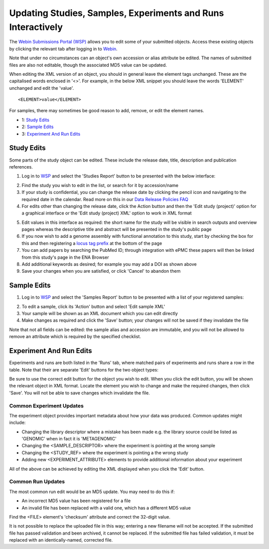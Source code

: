 =============================================================
Updating Studies, Samples, Experiments and Runs Interactively
=============================================================

The `Webin Submissions Portal (WSP) <https://www.ebi.ac.uk/ena/submit/webin/>`_ allows you to edit some of your
submitted objects.
Access these existing objects by clicking the relevant tab after logging in to
`Webin <https://www.ebi.ac.uk/ena/submit/sra/#home>`_.

Note that under no circumstances can an object's own accession or alias attribute be edited.
The names of submitted files are also not editable, though the associated MD5 value can be updated.

When editing the XML version of an object, you should in general leave the element tags unchanged.
These are the capitalised words enclosed in '<>'.
For example, in the below XML snippet you should leave the words 'ELEMENT' unchanged and edit the 'value'.

::

    <ELEMENT>value</ELEMENT>

For samples, there may sometimes be good reason to add, remove, or edit the element names.

- 1: `Study Edits`_
- 2: `Sample Edits`_
- 3: `Experiment And Run Edits`_


Study Edits
===========

Some parts of the study object can be edited.
These include the release date, title, description and publication references.

1. Log in to `WSP <https://www.ebi.ac.uk/ena/submit/webin/login>`_ and select the 'Studies Report' button to be
   presented with the below interface:

.. image:: ../images/wsp_meta_update_01_study_edit_list.png

2. Find the study you wish to edit in the list, or search for it by accession/name
3. If your study is confidential, you can change the release date by clicking the pencil icon and navigating to the
   required date in the calendar. Read more on this in our `Data Release Policies FAQ <../../faq/release.html>`_
4. For edits other than changing the release date, click the Action button and then the 'Edit study (project)' option
   for a graphical interface or the 'Edit study (project) XML' option to work in XML format

.. image:: ../images/wsp_meta_update_02_study_edit_interface.png

5. Edit values in this interface as required: the short name for the study will be visible in search outputs and
   overview pages whereas the descriptive title and abstract will be presented in the study's public page
6. If you now wish to add a genome assembly with functional annotation to this study, start by checking the box for this
   and then registering a `locus tag prefix <../..faq/locus_tags.html>`_ at the bottom of the page
7. You can add papers by searching the PubMed ID; through integration with ePMC these papers will then be linked from
   this study's page in the ENA Browser
8. Add additional keywords as desired; for example you may add a DOI as shown above
9. Save your changes when you are satisfied, or click 'Cancel' to abandon them


Sample Edits
============

1. Log in to `WSP <https://www.ebi.ac.uk/ena/submit/webin/login>`_ and select the 'Samples Report' button to be
   presented with a list of your registered samples:

.. image:: ../images/mod_05_p02.png

2. To edit a sample, click its 'Action' button and select 'Edit sample XML'
3. Your sample will be shown as an XML document which you can edit directly
4. Make changes as required and click the 'Save' button; your changes will not be saved if they invalidate the file

Note that not all fields can be edited: the sample alias and accession are immutable, and you will not be allowed to
remove an attribute which is required by the specified checklist.


Experiment And Run Edits
========================

Experiments and runs are both listed in the 'Runs' tab, where matched pairs of experiments and runs share a row in the table.
Note that their are separate 'Edit' buttons for the two object types:

.. image:: ../images/mod_05_p05.png

Be sure to use the correct edit button for the object you wish to edit.
When you click the edit button, you will be shown the relevant object in XML format.
Locate the element you wish to change and make the required changes, then click 'Save'.
You will not be able to save changes which invalidate the file.


Common Experiment Updates
-------------------------

The experiment object provides important metadata about how your data was produced.
Common updates might include:

- Changing the library descriptor where a mistake has been made e.g. the library source could be
  listed as 'GENOMIC' when in fact it is 'METAGENOMIC'
- Changing the <SAMPLE_DESCRIPTOR> where the experiment is pointing at the wrong sample
- Changing the <STUDY_REF> where the experiment is pointing a the wrong study
- Adding new <EXPERIMENT_ATTRIBUTE> elements to provide additional information about your experiment

All of the above can be achieved by editing the XML displayed when you click the 'Edit' button.


Common Run Updates
------------------

The most common run edit would be an MD5 update.
You may need to do this if:

- An incorrect MD5 value has been registered for a file
- An invalid file has been replaced with a valid one, which has a different MD5 value

Find the <FILE> element's 'checksum' attribute and correct the 32-digit value.

It is not possible to replace the uploaded file in this way; entering a new filename will not be accepted.
If the submitted file has passed validation and been archived, it cannot be replaced.
If the submitted file has failed validation, it must be replaced with an identically-named, corrected file.
